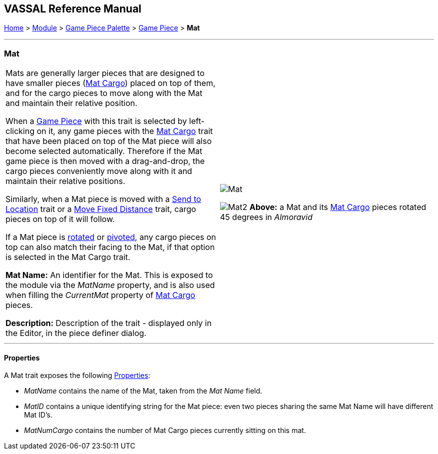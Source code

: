 == VASSAL Reference Manual
[#top]

[.small]#<<index.adoc#toc,Home>> > <<GameModule.adoc#top,Module>> > <<PieceWindow.adoc#top,Game Piece Palette>># [.small]#> <<GamePiece.adoc#top,Game Piece>># [.small]#> *Mat*#

'''''

=== Mat

[cols=",",]
|===
|Mats are generally larger pieces that are designed to have smaller pieces (<<MatCargo.adoc#top,Mat Cargo>>) placed on top of them, and for the
cargo pieces to move along with the Mat and maintain their relative position.

When a <<GamePiece.adoc#top,Game Piece>> with this trait is selected by left-clicking on it, any game pieces with the <<MatCargo.adoc#top,Mat Cargo>>
trait that have been placed on top of the Mat piece will also become selected automatically. Therefore if the Mat game
piece is then moved with a drag-and-drop, the cargo pieces conveniently move along with it and maintain their relative
positions.

Similarly, when a Mat piece is moved with a <<SendToLocation.adoc#top,Send to Location>> trait or a <<Translate.adoc#top,Move Fixed Distance>> trait, cargo pieces on top
of it will follow.

If a Mat piece is <<Rotate.adoc#top,rotated>> or <<Pivot.adoc#top,pivoted>>, any cargo pieces on top can also match their facing to the Mat, if that option is
selected in the Mat Cargo trait.

*Mat Name:* An identifier for the Mat. This is exposed to the module via the _MatName_ property, and is also used when
filling the _CurrentMat_ property of <<MatCargo.adoc#top,Mat Cargo>> pieces.

*Description:* Description of the trait - displayed only in the Editor, in the piece definer dialog.

|image:images/Mat.png[]


image:images/Mat2.png[]
*Above:* a Mat and its <<MatCargo.adoc#top,Mat Cargo>> pieces rotated 45 degrees in _Almoravid_

|===


'''''

==== Properties

A Mat trait exposes the following <<Properties.adoc#top,Properties>>:

* _MatName_ contains the name of the Mat, taken from the _Mat Name_ field.

* _MatID_ contains a unique identifying string for the Mat piece: even two pieces sharing the same Mat Name will have different Mat ID's.

* _MatNumCargo_ contains the number of Mat Cargo pieces currently sitting on this mat.



